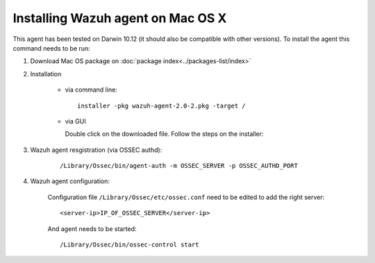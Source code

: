 Installing Wazuh agent on Mac OS X
==================================

This agent has been tested on Darwin 10.12 (it should also be compatible with other versions). To install the agent this command needs to be run:

#. Download Mac OS package on :doc:`package index<../packages-list/index>`

#. Installation

    - via command line:

      ::

        installer -pkg wazuh-agent-2.0-2.pkg -target /

    - via GUI

      Double click on the downloaded file. Follow the steps on the installer:

      .. thumbnail:: ../../images/installation/macos.png
          :align: center

#. Wazuh agent resgistration (via OSSEC authd):

    ::

      /Library/Ossec/bin/agent-auth -m OSSEC_SERVER -p OSSEC_AUTHD_PORT

#. Wazuh agent configuration:

    Configuration file ``/Library/Ossec/etc/ossec.conf`` need to be edited to add the right server:

    ::

      <server-ip>IP_OF_OSSEC_SERVER</server-ip>

    And agent needs to be started:

    ::

      /Library/Ossec/bin/ossec-control start
